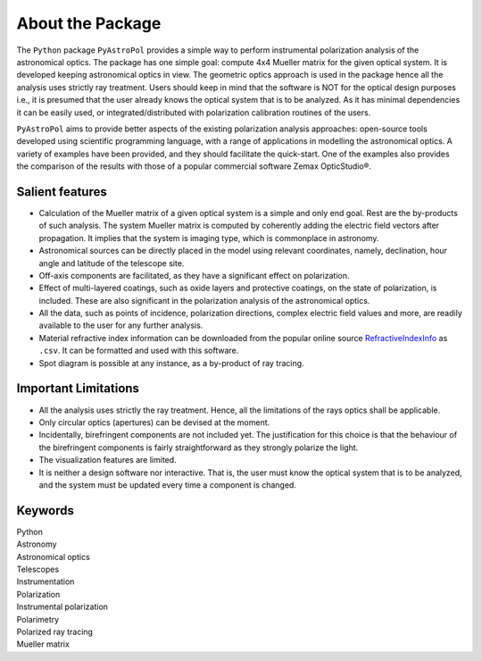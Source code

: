 About the Package
=================

The ``Python`` package ``PyAstroPol`` provides a simple way to perform instrumental polarization analysis of the astronomical optics. The package has one simple goal: compute 4x4 Mueller matrix for the given optical system. It is developed keeping astronomical optics in view. The geometric optics approach is used in the package hence all the analysis uses strictly ray treatment. Users should keep in mind that the software is NOT for the optical design purposes i.e., it is presumed that the user already knows the optical system that is to be analyzed. As it has minimal dependencies it can be easily used, or integrated/distributed with polarization calibration routines of the users.

``PyAstroPol`` aims to provide better aspects of the existing polarization analysis approaches: open-source tools developed using scientific programming language, with a range of applications in modelling the astronomical optics.  A variety of examples have been provided, and they should facilitate the quick-start. One of the examples also provides the comparison of the results with those of a popular commercial software Zemax OpticStudio®. 

Salient features
----------------

- Calculation of the Mueller matrix of a given optical system is a simple and only end goal. Rest are the by-products of such analysis. The system Mueller matrix is computed by coherently adding the electric field vectors after propagation. It implies that the system is imaging type, which is commonplace in astronomy.   
- Astronomical sources can be directly placed in the model using relevant coordinates, namely, declination, hour angle and latitude of the telescope site.   
- Off-axis components are facilitated, as they have a significant effect on polarization.   
- Effect of multi-layered coatings, such as oxide layers and protective coatings, on the state of polarization, is included. These are also significant in the polarization analysis of the astronomical optics.   
- All the data, such as points of incidence, polarization directions, complex electric field values and more, are readily available to the user for any further analysis.   
- Material refractive index information can be downloaded from the popular online source `RefractiveIndexInfo <https://refractiveindex.info/>`_ as ``.csv``. It can be formatted and used with this software.   
- Spot diagram is possible at any instance, as a by-product of ray tracing.

Important Limitations
---------------------

- All the analysis uses strictly the ray treatment. Hence, all the limitations of the rays optics shall be applicable.   
- Only circular optics (apertures) can be devised at the moment.   
- Incidentally, birefringent components are not included yet. The justification for this choice is that the behaviour of the birefringent components is fairly straightforward as they strongly polarize the light.   
- The visualization features are limited.
- It is neither a design software nor interactive. That is, the user must know the optical system that is to be analyzed, and the system must be updated every time a component is changed.


Keywords
--------
|   Python
|   Astronomy
|   Astronomical optics
|   Telescopes
|   Instrumentation
|   Polarization
|   Instrumental polarization
|   Polarimetry
|   Polarized ray tracing
|   Mueller matrix

